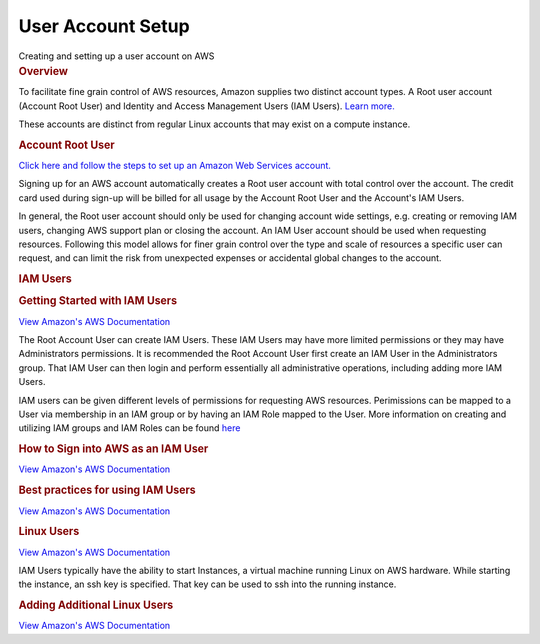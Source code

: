 .. container::
   :name: viewlet-above-content-title

User Account Setup
==================

.. container::
   :name: viewlet-below-content-title

.. container:: documentDescription description

   Creating and setting up a user account on AWS

.. container:: section
   :name: viewlet-above-content-body

.. container:: section
   :name: content-core

   .. container::
      :name: parent-fieldname-text

      .. rubric:: Overview
         :name: overview

      To facilitate fine grain control of AWS resources, Amazon supplies
      two distinct account types. A Root user account (Account Root
      User) and Identity and Access Management Users (IAM Users). `Learn
      more. <http://docs.aws.amazon.com/general/latest/gr/root-vs-iam.html>`__

      These accounts are distinct from regular Linux accounts that may
      exist on a compute instance.

      .. rubric:: Account Root User
         :name: account-root-user

      `Click here and follow the steps to set up an Amazon Web Services
      account. <http://www.dummies.com/programming/cloud-computing/amazon-web-services/set-up-your-amazon-web-services-account/>`__

      Signing up for an AWS account automatically creates a Root user
      account with total control over the account. The credit card used
      during sign-up will be billed for all usage by the Account Root
      User and the Account's IAM Users.

      In general, the Root user account should only be used for changing
      account wide settings, e.g. creating or removing IAM users,
      changing AWS support plan or closing the account. An IAM User
      account should be used when requesting resources. Following this
      model allows for finer grain control over the type and scale of
      resources a specific user can request, and can limit the risk from
      unexpected expenses or accidental global changes to the account.

      .. rubric:: IAM Users
         :name: iam-users

      .. rubric:: Getting Started with IAM Users
         :name: getting-started-with-iam-users

      `View Amazon's AWS
      Documentation <http://docs.aws.amazon.com/IAM/latest/UserGuide/getting-started_create-admin-group.html>`__

      The Root Account User can create IAM Users. These IAM Users may
      have more limited permissions or they may have Administrators
      permissions. It is recommended the Root Account User first create
      an IAM User in the Administrators group. That IAM User can then
      login and perform essentially all administrative operations,
      including adding more IAM Users.

      IAM users can be given different levels of permissions for
      requesting AWS resources. Perimissions can be mapped to a User via
      membership in an IAM group or by having an IAM Role mapped to the
      User. More information on creating and utilizing IAM groups and
      IAM Roles can be found
      `here <http://docs.aws.amazon.com/IAM/latest/UserGuide/id.html>`__

      .. rubric:: How to Sign into AWS as an IAM User
         :name: how-to-sign-into-aws-as-an-iam-user

      `View Amazon's AWS
      Documentation <http://docs.aws.amazon.com/IAM/latest/UserGuide/console.html#user-sign-in-page>`__

      .. rubric:: Best practices for using IAM Users
         :name: best-practices-for-using-iam-users

      `View Amazon's AWS
      Documentation <http://docs.aws.amazon.com/IAM/latest/UserGuide/best-practices.html#create-iam-users.>`__

      .. rubric:: Linux Users
         :name: linux-users

      `View Amazon's AWS
      Documentation <http://docs.aws.amazon.com/AWSEC2/latest/UserGuide/ec2-key-pairs.html>`__

      IAM Users typically have the ability to start Instances, a virtual
      machine running Linux on AWS hardware. While starting the
      instance, an ssh key is specified. That key can be used to ssh
      into the running instance.

      .. rubric:: Adding Additional Linux Users
         :name: adding-additional-linux-users

      `View Amazon's AWS
      Documentation <http://docs.aws.amazon.com/AWSEC2/latest/UserGuide/managing-users.html>`__

.. container:: section
   :name: viewlet-below-content-body

